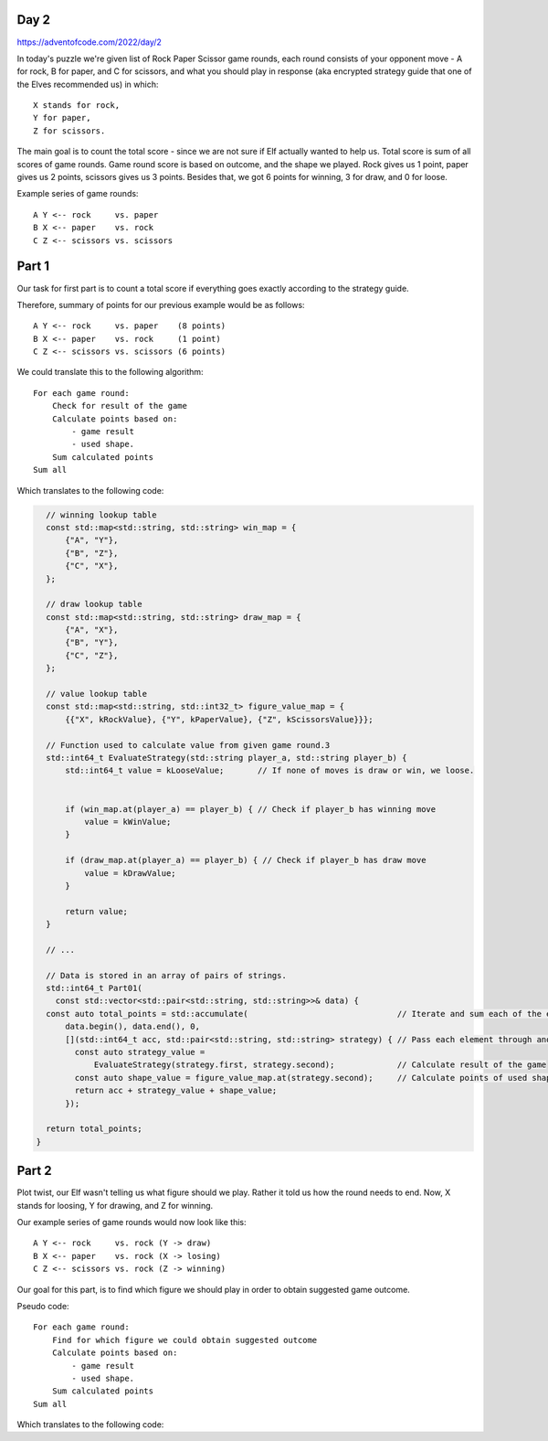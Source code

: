 Day 2
+++++
https://adventofcode.com/2022/day/2

In today's puzzle we're given list of Rock Paper Scissor game rounds,
each round consists of your opponent move - A for rock, B for paper, and C for scissors,
and what you should play in response (aka encrypted strategy guide that one of the Elves recommended us) in which: :: 
  
    X stands for rock,
    Y for paper,
    Z for scissors.

The main goal is to count the total score - since we are not sure if Elf actually wanted to help us.
Total score is sum of all scores of game rounds. Game round score is based on outcome, and the shape we played. 
Rock gives us 1 point, paper gives us 2 points, scissors gives us 3 points.
Besides that, we got 6 points for winning, 3 for draw, and 0 for loose.

Example series of game rounds: ::

    A Y <-- rock     vs. paper
    B X <-- paper    vs. rock
    C Z <-- scissors vs. scissors

Part 1
++++++

Our task for first part is to count a total score if everything goes exactly according to the strategy guide.

Therefore, summary of points for our previous example would be as follows: ::

    A Y <-- rock     vs. paper    (8 points)
    B X <-- paper    vs. rock     (1 point)
    C Z <-- scissors vs. scissors (6 points)

We could translate this to the following algorithm: ::

    For each game round:
        Check for result of the game
        Calculate points based on:
            - game result
            - used shape.
        Sum calculated points
    Sum all

Which translates to the following code:

.. code-block:: cpp

    // winning lookup table
    const std::map<std::string, std::string> win_map = {
        {"A", "Y"},
        {"B", "Z"},
        {"C", "X"},
    };

    // draw lookup table
    const std::map<std::string, std::string> draw_map = {
        {"A", "X"},
        {"B", "Y"},
        {"C", "Z"},
    };

    // value lookup table
    const std::map<std::string, std::int32_t> figure_value_map = {
        {{"X", kRockValue}, {"Y", kPaperValue}, {"Z", kScissorsValue}}};

    // Function used to calculate value from given game round.3
    std::int64_t EvaluateStrategy(std::string player_a, std::string player_b) {
        std::int64_t value = kLooseValue;       // If none of moves is draw or win, we loose.


        if (win_map.at(player_a) == player_b) { // Check if player_b has winning move
            value = kWinValue;
        }

        if (draw_map.at(player_a) == player_b) { // Check if player_b has draw move
            value = kDrawValue;
        }

        return value;
    }

    // ...

    // Data is stored in an array of pairs of strings.
    std::int64_t Part01(
      const std::vector<std::pair<std::string, std::string>>& data) {
    const auto total_points = std::accumulate(                               // Iterate and sum each of the elements
        data.begin(), data.end(), 0,
        [](std::int64_t acc, std::pair<std::string, std::string> strategy) { // Pass each element through anonymous function.
          const auto strategy_value =
              EvaluateStrategy(strategy.first, strategy.second);             // Calculate result of the game
          const auto shape_value = figure_value_map.at(strategy.second);     // Calculate points of used shape
          return acc + strategy_value + shape_value;
        });

    return total_points;
  }


Part 2
++++++

Plot twist, our Elf wasn't telling us what figure should we play.
Rather it told us how the round needs to end. Now, X stands for loosing, Y for drawing, and Z for winning.

Our example series of game rounds would now look like this: ::

    A Y <-- rock     vs. rock (Y -> draw)
    B X <-- paper    vs. rock (X -> losing)
    C Z <-- scissors vs. rock (Z -> winning)

Our goal for this part, is to find which figure we should play in order to obtain 
suggested game outcome.

Pseudo code: ::

    For each game round:
        Find for which figure we could obtain suggested outcome
        Calculate points based on:
            - game result
            - used shape.
        Sum calculated points
    Sum all

Which translates to the following code:

.. code-block:: cpp
    // Function used to calculate value from suggested outcome
    std::int64_t EvaluateStrategyAsIndicated(std::string player_a,
                                            std::string player_b_outcome) {
      const std::vector<std::string> player_move_set = {"X", "Y", "Z"};
      std::int64_t value = 0;

      const auto find_indicated_value =
          [&](std::int64_t indicated_value) -> std::int64_t {
        std::int64_t result = 0;

        for (const auto& player_move : player_move_set) {                 // Iterate over possible moves
          auto evaluated_value = EvaluateStrategy(player_a, player_move);

          if (evaluated_value == indicated_value) {                       // Check if any of the player moves gives us expected outcome
            result = indicated_value + figure_value_map.at(player_move);
            break;
          }
        }

        return result;
      };

      // we also check for loss in this example, cause we don't yet know
      // what figure would be used.
      if (player_b_outcome == "X" /* loose */) {                          // check for loos
        value = find_indicated_value(kLooseValue);
      }

      if (player_b_outcome == "Y" /* draw */) {                           // check for draw
        value = find_indicated_value(kDrawValue);
      }

      if (player_b_outcome == "Z" /* win */) {                            // Check for win
        value = find_indicated_value(kWinValue);
      }

      return value;
    }

    // ...

    // data is also stored in an array of pairs of strings.
    std::int64_t Part02(
        const std::vector<std::pair<std::string, std::string>>& data) {
      const auto total_points = std::accumulate(
        data.begin(), data.end(), 0,
        [](std::int64_t acc, std::pair<std::string, std::string> strategy) {
            const auto strategy_value =
                EvaluateStrategyAsIndicated(strategy.first, strategy.second); // Calculate result of the game (includes points for used shape)
            return acc + strategy_value;
        });

      return total_points;
    }
